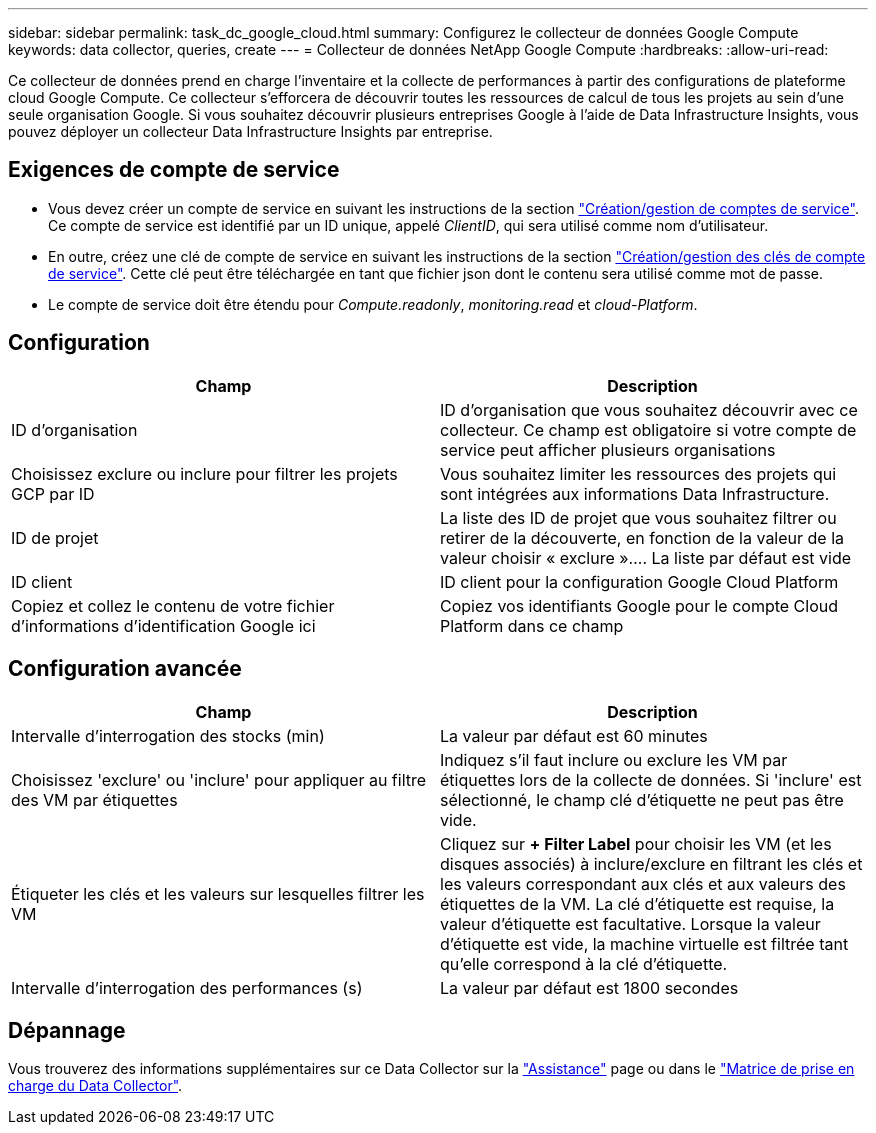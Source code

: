 ---
sidebar: sidebar 
permalink: task_dc_google_cloud.html 
summary: Configurez le collecteur de données Google Compute 
keywords: data collector, queries, create 
---
= Collecteur de données NetApp Google Compute
:hardbreaks:
:allow-uri-read: 


[role="lead"]
Ce collecteur de données prend en charge l'inventaire et la collecte de performances à partir des configurations de plateforme cloud Google Compute. Ce collecteur s'efforcera de découvrir toutes les ressources de calcul de tous les projets au sein d'une seule organisation Google. Si vous souhaitez découvrir plusieurs entreprises Google à l'aide de Data Infrastructure Insights, vous pouvez déployer un collecteur Data Infrastructure Insights par entreprise.



== Exigences de compte de service

* Vous devez créer un compte de service en suivant les instructions de la section link:https://cloud.google.com/iam/docs/creating-managing-service-accounts["Création/gestion de comptes de service"]. Ce compte de service est identifié par un ID unique, appelé _ClientID_, qui sera utilisé comme nom d'utilisateur.
* En outre, créez une clé de compte de service en suivant les instructions de la section link:https://cloud.google.com/iam/docs/creating-managing-service-account-keys["Création/gestion des clés de compte de service"]. Cette clé peut être téléchargée en tant que fichier json dont le contenu sera utilisé comme mot de passe.
* Le compte de service doit être étendu pour _Compute.readonly_, _monitoring.read_ et _cloud-Platform_.




== Configuration

[cols="2*"]
|===
| Champ | Description 


| ID d'organisation | ID d'organisation que vous souhaitez découvrir avec ce collecteur. Ce champ est obligatoire si votre compte de service peut afficher plusieurs organisations 


| Choisissez exclure ou inclure pour filtrer les projets GCP par ID | Vous souhaitez limiter les ressources des projets qui sont intégrées aux informations Data Infrastructure. 


| ID de projet | La liste des ID de projet que vous souhaitez filtrer ou retirer de la découverte, en fonction de la valeur de la valeur choisir « exclure ».... La liste par défaut est vide 


| ID client | ID client pour la configuration Google Cloud Platform 


| Copiez et collez le contenu de votre fichier d'informations d'identification Google ici | Copiez vos identifiants Google pour le compte Cloud Platform dans ce champ 
|===


== Configuration avancée

[cols="2*"]
|===
| Champ | Description 


| Intervalle d'interrogation des stocks (min) | La valeur par défaut est 60 minutes 


| Choisissez 'exclure' ou 'inclure' pour appliquer au filtre des VM par étiquettes | Indiquez s'il faut inclure ou exclure les VM par étiquettes lors de la collecte de données. Si 'inclure' est sélectionné, le champ clé d'étiquette ne peut pas être vide. 


| Étiqueter les clés et les valeurs sur lesquelles filtrer les VM | Cliquez sur *+ Filter Label* pour choisir les VM (et les disques associés) à inclure/exclure en filtrant les clés et les valeurs correspondant aux clés et aux valeurs des étiquettes de la VM. La clé d'étiquette est requise, la valeur d'étiquette est facultative. Lorsque la valeur d'étiquette est vide, la machine virtuelle est filtrée tant qu'elle correspond à la clé d'étiquette. 


| Intervalle d'interrogation des performances (s) | La valeur par défaut est 1800 secondes 
|===


== Dépannage

Vous trouverez des informations supplémentaires sur ce Data Collector sur la link:concept_requesting_support.html["Assistance"] page ou dans le link:reference_data_collector_support_matrix.html["Matrice de prise en charge du Data Collector"].
